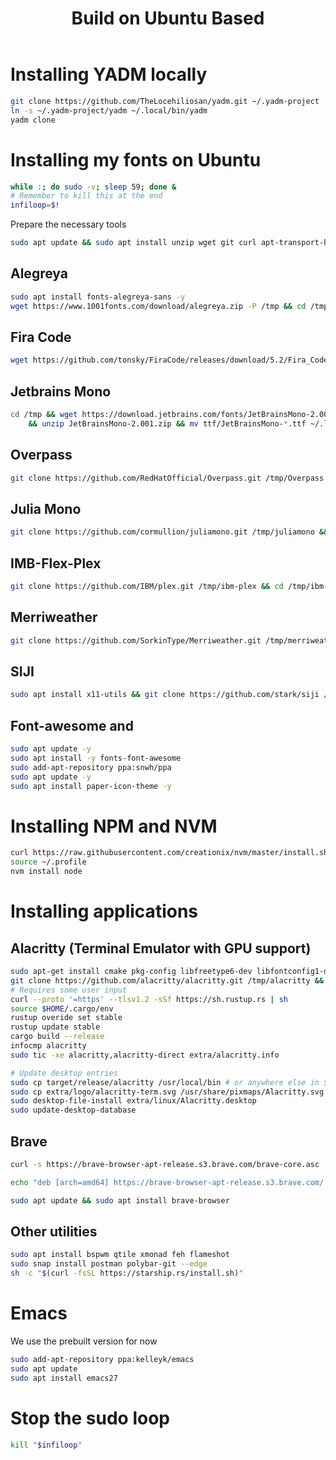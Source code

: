 #+title: Build on Ubuntu Based
#+property: header-args sh :tangle font.sh

* Installing YADM locally
#+begin_src bash :tangle yes
git clone https://github.com/TheLocehiliosan/yadm.git ~/.yadm-project
ln -s ~/.yadm-project/yadm ~/.local/bin/yadm
yadm clone
#+end_src

* Installing my fonts on Ubuntu

#+begin_src sh :tangle yes
while :; do sudo -v; sleep 59; done &
# Remember to kill this at the end
infiloop=$!
#+end_src

Prepare the necessary tools
#+begin_src bash :tangle yes
sudo apt update && sudo apt install unzip wget git curl apt-transport-https libtool libtool-bin htop -y
#+end_src

** Alegreya
#+begin_src sh :tangle yes
sudo apt install fonts-alegreya-sans -y
wget https://www.1001fonts.com/download/alegreya.zip -P /tmp && cd /tmp && unzip alegreya.zip -d alegreya && mv alegreya/*.ttf ~/.local/share/fonts
#+end_src

** Fira Code
#+begin_src sh :tangle yes
wget https://github.com/tonsky/FiraCode/releases/download/5.2/Fira_Code_v5.2.zip -P /tmp && cd /tmp && unzip Fira_Code_v5.2.zip && mv ttf/*.ttf ~/.local/share/fonts
#+end_src

** Jetbrains Mono
#+begin_src sh :tangle yes
cd /tmp && wget https://download.jetbrains.com/fonts/JetBrainsMono-2.001.zip \
    && unzip JetBrainsMono-2.001.zip && mv ttf/JetBrainsMono-*.ttf ~/.local/share/fonts/
#+end_src

** Overpass
#+begin_src sh :tangle yes
git clone https://github.com/RedHatOfficial/Overpass.git /tmp/Overpass && cd /tmp/Overpass && mv fonts/*/*.otf ~/.local/share/fonts
#+end_src

** Julia Mono
#+begin_src sh :tangle yes
git clone https://github.com/cormullion/juliamono.git /tmp/juliamono && cd /tmp/juliamono && mv *.ttf ~/.local/share/fonts
#+end_src

** IMB-Flex-Plex
#+begin_src sh :tangle yes
git clone https://github.com/IBM/plex.git /tmp/ibm-plex && cd /tmp/ibm-plex && mv */*/*/*/*.otf ~/.local/share/fonts
#+end_src

** Merriweather
#+begin_src sh :tangle yes
git clone https://github.com/SorkinType/Merriweather.git /tmp/merriweather && cd /tmp/merriweather && fonts/ttfs/*.ttf
#+end_src

#+RESULTS:

** SIJI
#+begin_src sh :tangle yes
sudo apt install x11-utils && git clone https://github.com/stark/siji /tmp/siji && cd /tmp/siji && sh install.sh
#+end_src

** Font-awesome and
#+begin_src sh :tangle yes
sudo apt update -y
sudo apt install -y fonts-font-awesome
sudo add-apt-repository ppa:snwh/ppa
sudo apt update -y
sudo apt install paper-icon-theme -y
#+end_src

* Installing NPM and NVM
#+begin_src sh :tangle yes
curl https://raw.githubusercontent.com/creationix/nvm/master/install.sh | bash
source ~/.profile
nvm install node
#+end_src


* Installing applications

** Alacritty (Terminal Emulator with GPU support)
#+begin_src sh :tangle yes
sudo apt-get install cmake pkg-config libfreetype6-dev libfontconfig1-dev libxcb-xfixes0-dev libxkbcommon-dev python3
git clone https://github.com/alacritty/alacritty.git /tmp/alacritty && cd /tmp/alacritty
# Requires some user input
curl --proto '=https' --tlsv1.2 -sSf https://sh.rustup.rs | sh
source $HOME/.cargo/env
rustup overide set stable
rustup update stable
cargo build --release
infocmp alacritty
sudo tic -xe alacritty,alacritty-direct extra/alacritty.info

# Update desktop entries
sudo cp target/release/alacritty /usr/local/bin # or anywhere else in $PATH
sudo cp extra/logo/alacritty-term.svg /usr/share/pixmaps/Alacritty.svg
sudo desktop-file-install extra/linux/Alacritty.desktop
sudo update-desktop-database
#+end_src

** Brave
#+begin_src sh :tangle yes
curl -s https://brave-browser-apt-release.s3.brave.com/brave-core.asc | sudo apt-key --keyring /etc/apt/trusted.gpg.d/brave-browser-release.gpg add -

echo "deb [arch=amd64] https://brave-browser-apt-release.s3.brave.com/ stable main" | sudo tee /etc/apt/sources.list.d/brave-browser-release.list

sudo apt update && sudo apt install brave-browser
#+end_src

** Other utilities
#+begin_src sh :tangle yes
sudo apt install bspwm qtile xmonad feh flameshot
sudo snap install postman polybar-git --edge
sh -c "$(curl -fsSL https://starship.rs/install.sh)"
#+end_src

* Emacs
We use the prebuilt version for now
#+begin_src sh :tangle yes
sudo add-apt-repository ppa:kelleyk/emacs
sudo apt update
sudo apt install emacs27
#+end_src


* Stop the sudo loop
#+begin_src sh :tangle yes
kill "$infiloop"
#+end_src
